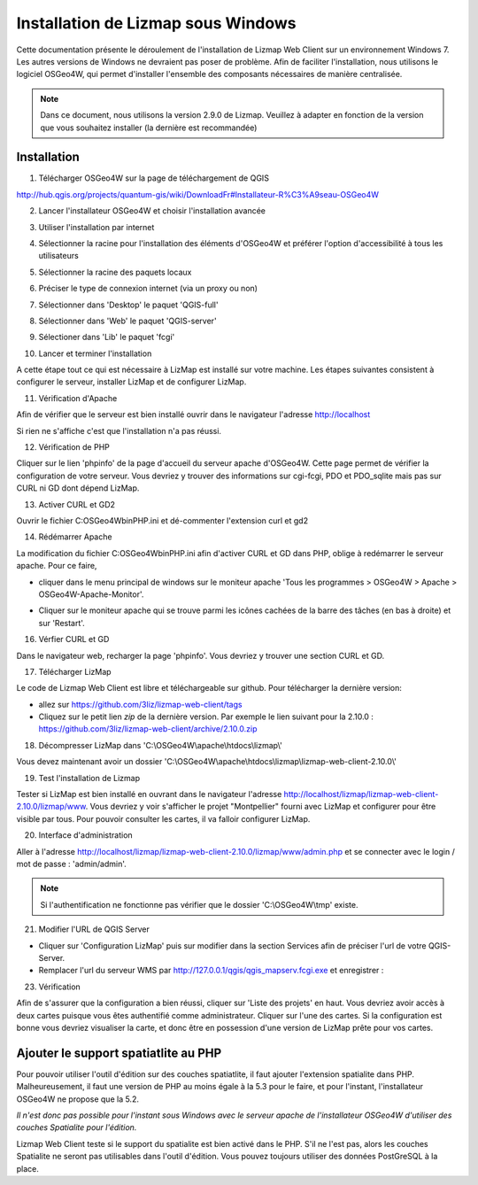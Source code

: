 ===============================================================
Installation de Lizmap sous Windows
===============================================================

Cette documentation présente le déroulement de l'installation de Lizmap Web Client sur un environnement  Windows 7. Les autres versions de Windows ne devraient pas poser de problème. Afin de faciliter l'installation, nous utilisons le logiciel OSGeo4W, qui permet d'installer l'ensemble des composants nécessaires de manière centralisée.

.. note:: Dans ce document, nous utilisons la version 2.9.0 de Lizmap. Veuillez à adapter en fonction de la version que vous souhaitez installer (la dernière est recommandée)

Installation
===============================================================

1. Télécharger OSGeo4W sur la page de téléchargement de QGIS

http://hub.qgis.org/projects/quantum-gis/wiki/DownloadFr#Installateur-R%C3%A9seau-OSGeo4W

2. Lancer l'installateur OSGeo4W et choisir l'installation avancée

.. image:: ../../MEDIA/installation-osgeo4w-01.jpg
   :align: center


3. Utiliser l'installation par internet

.. image:: ../../MEDIA/installation-osgeo4w-02.jpg
   :align: center

4. Sélectionner la racine pour l'installation des éléments d'OSGeo4W et préférer l'option d'accessibilité à tous les utilisateurs


.. image:: ../../MEDIA/installation-osgeo4w-03.jpg
   :align: center

5. Sélectionner la racine des paquets locaux


.. image:: ../../MEDIA/installation-osgeo4w-04.jpg
   :align: center

6. Préciser le type de connexion internet (via un proxy ou non)

.. image:: ../../MEDIA/installation-osgeo4w-05.jpg
   :align: center

7. Sélectionner dans 'Desktop' le paquet 'QGIS-full'

.. image:: ../../MEDIA/installation-osgeo4w-06.jpg
   :align: center

8. Sélectionner dans 'Web' le paquet 'QGIS-server'

.. image:: ../../MEDIA/installation-osgeo4w-07.jpg
   :align: center

9. Sélectioner dans 'Lib' le paquet 'fcgi'

.. image:: ../../MEDIA/installation-osgeo4w-08.jpg
   :align: center

10. Lancer et terminer l'installation

A cette étape tout ce qui est nécessaire à LizMap est installé sur votre machine.
Les étapes suivantes consistent à configurer le serveur, installer LizMap et de configurer LizMap.

11. Vérification d'Apache

Afin de vérifier que le serveur est bien installé ouvrir dans le navigateur l'adresse http://localhost

Si rien ne s'affiche c'est que l'installation n'a pas réussi.

12. Vérification de PHP

Cliquer sur le lien 'phpinfo' de la page d'accueil du serveur apache d'OSGeo4W. Cette page permet de vérifier la configuration de votre serveur. Vous devriez y trouver des informations sur cgi-fcgi, PDO et PDO_sqlite mais pas sur CURL ni GD dont dépend LizMap.

.. image:: ../../MEDIA/installation-osgeo4w-09.jpg
   :align: center

.. image:: ../../MEDIA/installation-osgeo4w-10.jpg
   :align: center

13. Activer CURL et GD2

Ouvrir le fichier C:\OSGeo4W\bin\PHP.ini et dé-commenter l'extension curl et gd2

.. image:: ../../MEDIA/installation-osgeo4w-11.jpg
   :align: center

14. Rédémarrer Apache

La modification du fichier C:\OSGeo4W\bin\PHP.ini afin d'activer CURL et GD dans PHP, oblige à redémarrer le serveur apache. Pour ce faire,

* cliquer dans le menu principal de windows sur le moniteur apache 'Tous les programmes > OSGeo4W > Apache > OSGeo4W-Apache-Monitor'.

  .. image:: ../../MEDIA/installation-osgeo4w-12.png
     :align: center

* Cliquer sur le moniteur apache qui se trouve parmi les icônes cachées de la barre des tâches (en bas à droite) et sur 'Restart'.

  .. image:: ../../MEDIA/installation-osgeo4w-13.png
     :align: center

16. Vérfier CURL et GD

Dans le navigateur web, recharger la page 'phpinfo'. Vous devriez y trouver une section CURL et GD.

.. image:: ../../MEDIA/installation-osgeo4w-14.jpg
   :align: center

17. Télécharger LizMap

Le code de Lizmap Web Client est libre et téléchargeable sur github. Pour télécharger la dernière version:

* allez sur https://github.com/3liz/lizmap-web-client/tags
* Cliquez sur le petit lien *zip* de la dernière version. Par exemple le lien suivant pour la 2.10.0 : https://github.com/3liz/lizmap-web-client/archive/2.10.0.zip


18. Décompresser LizMap dans 'C:\\OSGeo4W\\apache\\htdocs\\lizmap\\'

Vous devez maintenant avoir un dossier 'C:\\OSGeo4W\\apache\\htdocs\\lizmap\\lizmap-web-client-2.10.0\\'

19. Test l'installation de Lizmap

Tester si LizMap est bien installé en ouvrant dans le navigateur l'adresse http://localhost/lizmap/lizmap-web-client-2.10.0/lizmap/www. Vous devriez y voir s'afficher le projet "Montpellier" fourni avec LizMap et configurer pour être visible par tous. Pour pouvoir consulter les cartes, il va falloir configurer LizMap.

20. Interface d'administration

Aller à l'adresse http://localhost/lizmap/lizmap-web-client-2.10.0/lizmap/www/admin.php et se connecter avec le login / mot de passe : 'admin/admin'.

.. note:: Si l'authentification ne fonctionne pas vérifier que le dossier 'C:\\OSGeo4W\\tmp' existe.

21. Modifier l'URL de QGIS Server

* Cliquer sur 'Configuration LizMap' puis sur modifier dans la section Services afin de préciser l'url de votre QGIS-Server.

* Remplacer l'url du serveur WMS par http://127.0.0.1/qgis/qgis_mapserv.fcgi.exe et enregistrer :

.. image:: ../../MEDIA/installation-osgeo4w-17.jpg
   :align: center

23. Vérification

Afin de s'assurer que la configuration a bien réussi, cliquer sur 'Liste des projets' en haut. Vous devriez avoir accès à deux cartes puisque vous êtes authentifié comme administrateur. Cliquer sur l'une des cartes. Si la configuration est bonne vous devriez visualiser la carte, et donc être en possession d'une version de LizMap prête pour vos cartes.


Ajouter le support spatiatlite au PHP
==============================================================

Pour pouvoir utiliser l'outil d'édition sur des couches spatiatlite, il faut ajouter l'extension spatialite dans PHP. Malheureusement, il faut une version de PHP au moins égale à la 5.3 pour le faire, et pour l'instant, l'installateur OSGeo4W ne propose que la 5.2.

*Il n'est donc pas possible pour l'instant sous Windows avec le serveur apache de l'installateur OSGeo4W d'utiliser des couches Spatialite pour l'édition.*

Lizmap Web Client teste si le support du spatialite est bien activé dans le PHP. S'il ne l'est pas, alors les couches Spatialite ne seront pas utilisables dans l'outil d'édition. Vous pouvez toujours utiliser des données PostGreSQL à la place.
